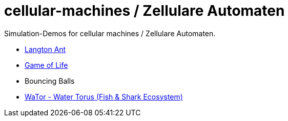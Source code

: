 = cellular-machines / Zellulare Automaten

Simulation-Demos for cellular machines / Zellulare Automaten.

* https://www.youtube.com/watch?v=wHvMtljdk9w[Langton Ant, window="_blank"]
* https://www.youtube.com/watch?v=FhcPZmsliYo[Game of Life, window="_blank"]
* Bouncing Balls
* https://www.youtube.com/watch?v=BzNAuIcMupw[WaTor - Water Torus (Fish & Shark Ecosystem), window="_blank"]
